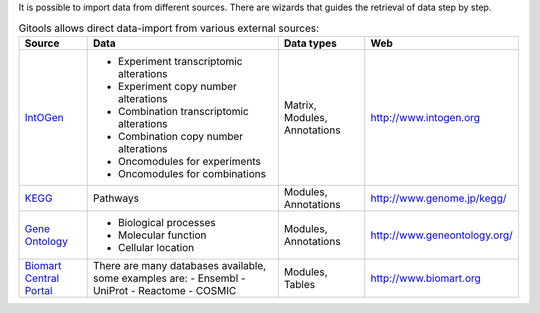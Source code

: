 
It is possible to import data from different sources. There are wizards that guides the retrieval of data step by step.


.. list-table:: Gitools allows direct data-import from various external sources:
   :header-rows: 1
   
   * - Source
     - Data
     - Data types
     - Web
   
   * - `IntOGen <UserGuide_IntOGen.rst>`__
     - - Experiment transcriptomic alterations
       - Experiment copy number alterations
       - Combination transcriptomic alterations
       - Combination copy number alterations
       - Oncomodules for experiments
       - Oncomodules for combinations
     - Matrix, Modules, Annotations
     - `http://www.intogen.org <http://www.intogen.org>`__
   * - `KEGG <UserGuide_KEGG.rst>`__
     - Pathways
     - Modules, Annotations
     - `http://www.genome.jp/kegg/ <http://www.genome.jp/kegg/>`__
   * - `Gene Ontology <UserGuide_GeneOntology.rst>`__
     - - Biological processes
       - Molecular function
       - Cellular location
     - Modules, Annotations
     - `http://www.geneontology.org/ <http://www.geneontology.org/>`__
   * - `Biomart Central Portal <UserGuide_Biomart.rst>`__
     - There are many databases available, some examples are:
       - Ensembl
       - UniProt
       - Reactome
       - COSMIC
     - Modules, Tables
     - `http://www.biomart.org <http://www.biomart.org>`__

